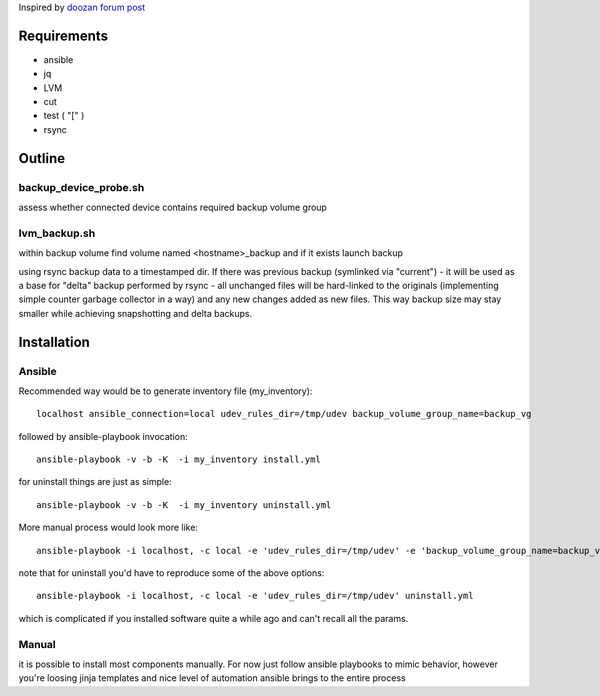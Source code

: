 Inspired by `doozan forum post <https://forum.doozan.com/read.php?2,24139,24244,quote=1>`_

Requirements
============

* ansible
* jq
* LVM
* cut
* test ( "[" )
* rsync

Outline
=======

backup_device_probe.sh 
----------------------

assess whether connected device contains required backup volume group

lvm_backup.sh
-------------

within backup volume find volume named <hostname>_backup and if it exists launch backup

using rsync backup data to a timestamped dir. If there was previous backup (symlinked via "current") - it will be used as a base for "delta" backup performed by rsync - all unchanged files will be hard-linked to the originals (implementing simple counter garbage collector in a way) and any new changes added as new files. This way backup size may stay smaller while achieving snapshotting and delta backups.

Installation
============

Ansible
-------

Recommended way would be to generate inventory file (my_inventory)::

  localhost ansible_connection=local udev_rules_dir=/tmp/udev backup_volume_group_name=backup_vg

followed by ansible-playbook invocation::
  
  ansible-playbook -v -b -K  -i my_inventory install.yml

for uninstall things are just as simple::

  ansible-playbook -v -b -K  -i my_inventory uninstall.yml

More manual process would look more like::

   ansible-playbook -i localhost, -c local -e 'udev_rules_dir=/tmp/udev' -e 'backup_volume_group_name=backup_vg' install.yml

note that for uninstall you'd have to reproduce some of the above options::
  
   ansible-playbook -i localhost, -c local -e 'udev_rules_dir=/tmp/udev' uninstall.yml

which is complicated if you installed software quite a while ago and can't recall all the params.

Manual
------

it is possible to install most components manually. For now just follow ansible playbooks to mimic behavior, however you're loosing jinja templates and nice level of automation ansible brings to the entire process